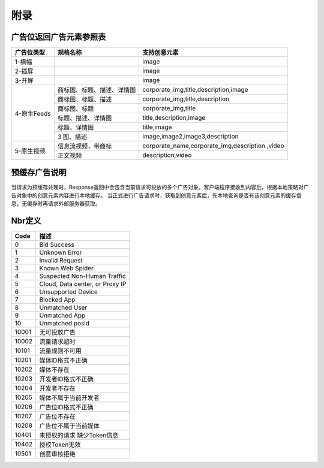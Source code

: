 附录
=========================


广告位返回广告元素参照表
-----------------------------------------

+---------------+-------------------------------------+-------------------------------------------+
| 广告位类型    | 规格名称                            | 支持创意元素                              |
+===============+=====================================+===========================================+
| 1-横幅        |                                     | image                                     |
+---------------+-------------------------------------+-------------------------------------------+
| 2-插屏        |                                     | image                                     |
+---------------+-------------------------------------+-------------------------------------------+
| 3-开屏        |                                     | image                                     |
+---------------+-------------------------------------+-------------------------------------------+
|               |商标图、标题、描述、详情图           | corporate_img,title,description,image     |
+               +-------------------------------------+-------------------------------------------+
|               |商标图、标题、描述                   | corporate_img,title,description           |
+               +-------------------------------------+-------------------------------------------+
| 4-原生Feeds   |商标图、标题                         | corporate_img,title                       |
+               +-------------------------------------+-------------------------------------------+
|               |标题、描述、详情图                   | title,description,image                   |
+               +-------------------------------------+-------------------------------------------+
|               |标题、详情图                         | title,image                               |
+               +-------------------------------------+-------------------------------------------+
|               | 3 图、描述                          | image,image2,image3,description           |
+---------------+-------------------------------------+-------------------------------------------+
| 5-原生视频    | 信息流视频，带商标                  | corporate_name,corporate_img,description  |
|               |                                     | ,video                                    |
+               +-------------------------------------+-------------------------------------------+
|               | 正文视频                            | description,video                         |
+---------------+-------------------------------------+-------------------------------------------+

预缓存广告说明
-----------------------------------------
当请求为预缓存处理时，Response返回中会包含当前请求可投放的多个广告对象。客户端程序接收到内容后，根据本地策略对广告对象中的创意元素内容进行本地缓存。
当正式进行广告请求时，获取到创意元素后，先本地查询是否有该创意元素的缓存信息，无缓存时再请求外部服务器获取。


Nbr定义
-----------------------------------------

+-----------------------+-----------------------------------------------------------------------+
| Code                  | 描述                                                                  |
+=======================+=======================================================================+
| 0                     | Bid Success                                                           |
+-----------------------+-----------------------------------------------------------------------+
| 1                     | Unknown Error                                                         |
+-----------------------+-----------------------------------------------------------------------+
| 2                     | Invalid Request                                                       |
+-----------------------+-----------------------------------------------------------------------+
| 3                     | Known Web Spider                                                      |
+-----------------------+-----------------------------------------------------------------------+
| 4                     | Suspected Non-Human Traffic                                           |
+-----------------------+-----------------------------------------------------------------------+
| 5                     | Cloud, Data center, or Proxy IP                                       |
+-----------------------+-----------------------------------------------------------------------+
| 6                     | Unsupported Device                                                    |
+-----------------------+-----------------------------------------------------------------------+
| 7                     | Blocked App                                                           |
+-----------------------+-----------------------------------------------------------------------+
| 8                     | Unmatched User                                                        |
+-----------------------+-----------------------------------------------------------------------+
| 9                     | Unmatched App                                                         |
+-----------------------+-----------------------------------------------------------------------+
| 10                    | Unmatched posid                                                       |
+-----------------------+-----------------------------------------------------------------------+
| 10001                 | 无可投放广告                                                          |
+-----------------------+-----------------------------------------------------------------------+
| 10002                 | 流量请求超时                                                          |
+-----------------------+-----------------------------------------------------------------------+
| 10101                 | 流量规则不可用                                                        |
+-----------------------+-----------------------------------------------------------------------+
| 10201                 | 媒体ID格式不正确                                                      |
+-----------------------+-----------------------------------------------------------------------+
| 10202                 | 媒体不存在                                                            |
+-----------------------+-----------------------------------------------------------------------+
| 10203                 | 开发者ID格式不正确                                                    |
+-----------------------+-----------------------------------------------------------------------+
| 10204                 | 开发者不存在                                                          |
+-----------------------+-----------------------------------------------------------------------+
| 10205                 | 媒体不属于当前开发者                                                  |
+-----------------------+-----------------------------------------------------------------------+
| 10206                 | 广告位ID格式不正确                                                    |
+-----------------------+-----------------------------------------------------------------------+
| 10207                 | 广告位不存在                                                          |
+-----------------------+-----------------------------------------------------------------------+
| 10208                 | 广告位不属于当前媒体                                                  |
+-----------------------+-----------------------------------------------------------------------+
| 10401                 | 未授权的请求 缺少Token信息                                            |
+-----------------------+-----------------------------------------------------------------------+
| 10402                 | 授权Token无效                                                         |
+-----------------------+-----------------------------------------------------------------------+
| 10501                 | 创意审核拒绝                                                          |
+-----------------------+-----------------------------------------------------------------------+
